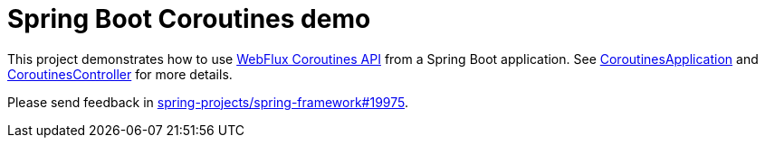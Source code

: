 = Spring Boot Coroutines demo

This project demonstrates how to use https://docs.spring.io/spring/docs/5.2.0.BUILD-SNAPSHOT/spring-framework-reference/languages.html#coroutines[WebFlux Coroutines API] from a Spring Boot application. See https://github.com/sdeleuze/spring-boot-coroutines-demo/blob/master/src/main/kotlin/com/example/CoroutinesApplication.kt[CoroutinesApplication] and https://github.com/sdeleuze/spring-boot-coroutines-demo/blob/master/src/main/kotlin/com/example/CoroutinesController.kt[CoroutinesController] for more details.

Please send feedback in https://github.com/spring-projects/spring-framework/issues/19975[spring-projects/spring-framework#19975].


